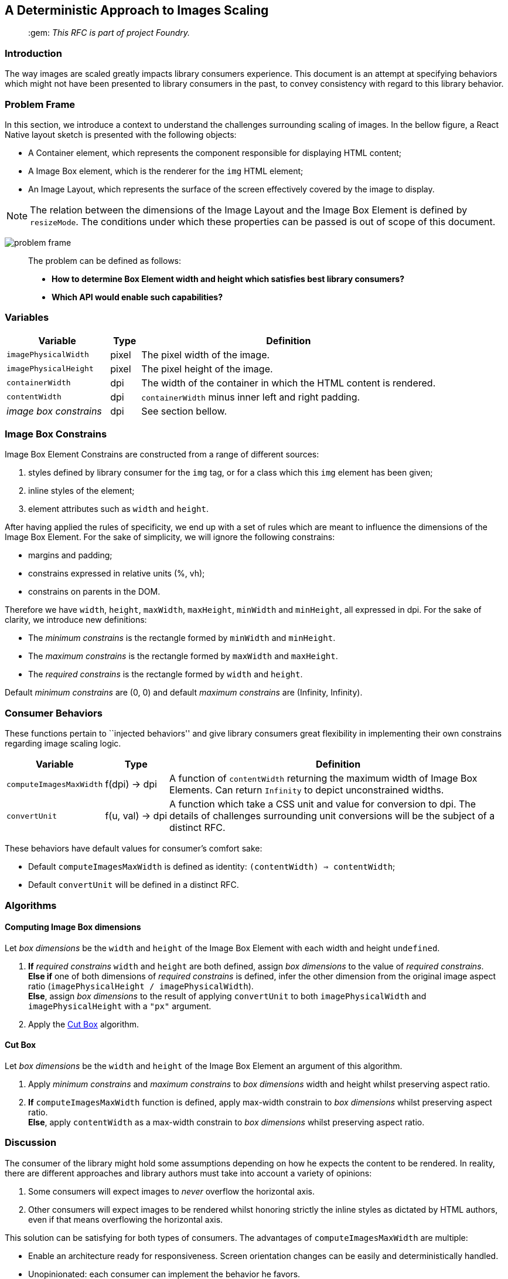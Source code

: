 :hide-uri-scheme:
ifdef::env-github[]
:tip-caption: :bulb:
:note-caption: :information_source:
:important-caption: :heavy_exclamation_mark:
:caution-caption: :fire:
:warning-caption: :warning:
endif::[]

== A Deterministic Approach to Images Scaling

____
​:gem: _This RFC is part of project Foundry._
____


=== Introduction

The way images are scaled greatly impacts library consumers experience.
This document is an attempt at specifying behaviors which might not have
been presented to library consumers in the past, to convey consistency
with regard to this library behavior.

=== Problem Frame

In this section, we introduce a context to understand the challenges
surrounding scaling of images. In the bellow figure, a React Native
layout sketch is presented with the following objects:

* A Container element, which represents the component responsible for
displaying HTML content;
* A Image Box element, which is the renderer for the `img` HTML element;
* An Image Layout, which represents the surface of the screen
effectively covered by the image to display.

[NOTE]
The relation between the dimensions of the Image Layout and the Image
Box Element is defined by `resizeMode`. The conditions under which these
properties can be passed is out of scope of this document.

image:img/001-problem-frame.svg[problem frame]

____
The problem can be defined as follows:

* *How to determine Box Element width and height which satisfies best
library consumers?*
* *Which API would enable such capabilities?*
____

=== Variables

[width="100%",cols="24%,7%,69%",options="header",]
|===
|Variable
|Type
|Definition

|`imagePhysicalWidth`
|pixel
|The pixel width of the image.

|`imagePhysicalHeight`
|pixel
|The pixel height of the image.

|`containerWidth`
|dpi
|The width of the container in which the HTML content is rendered.

|`contentWidth`
|dpi
|`containerWidth` minus inner left and right padding.

|_image box constrains_
|dpi
|See section bellow.
|===

=== Image Box Constrains

Image Box Element Constrains are constructed from a range of different
sources:

[arabic]
. styles defined by library consumer for the `img` tag, or for a class
which this `img` element has been given;
. inline styles of the element;
. element attributes such as `width` and `height`.

After having applied the rules of specificity, we end up with a set of
rules which are meant to influence the dimensions of the Image Box
Element. For the sake of simplicity, we will ignore the following
constrains:

* margins and padding;
* constrains expressed in relative units (%, vh);
* constrains on parents in the DOM.

Therefore we have `width`, `height`, `maxWidth`, `maxHeight`, `minWidth`
and `minHeight`, all expressed in dpi. For the sake of clarity, we
introduce new definitions:

* The _minimum constrains_ is the rectangle formed by `minWidth` and
`minHeight`.
* The _maximum constrains_ is the rectangle formed by `maxWidth` and
`maxHeight`.
* The _required constrains_ is the rectangle formed by `width` and
`height`.

Default _minimum constrains_ are (0, 0) and default _maximum constrains_
are (Infinity, Infinity).

=== Consumer Behaviors

These functions pertain to ``injected behaviors'' and give library
consumers great flexibility in implementing their own constrains
regarding image scaling logic.

[width="100%",cols="13%,7%,80%",options="header",]
|===
|Variable
|Type
|Definition

|`computeImagesMaxWidth`
|f(dpi) → dpi
|A function of `contentWidth` returning the maximum width of Image Box
Elements. Can return `Infinity` to depict unconstrained widths.

|`convertUnit`
|f(u, val) → dpi
|A function which take a CSS unit and value for conversion to dpi. The details
of challenges surrounding unit conversions will be the subject of a distinct
RFC.
|===

These behaviors have default values for consumer’s comfort sake:

* Default `computeImagesMaxWidth` is defined as identity:
`(contentWidth) => contentWidth`;
* Default `convertUnit` will be defined in a distinct RFC.

=== Algorithms

==== Computing Image Box dimensions

Let _box dimensions_ be the `width` and `height` of the Image Box
Element with each width and height `undefined`.

[arabic]
. *If* _required constrains_ `width` and `height` are both defined,
assign _box dimensions_ to the value of _required constrains_. +
*Else if* one of both dimensions of _required constrains_ is defined,
infer the other dimension from the original image aspect ratio
(`imagePhysicalHeight / imagePhysicalWidth`). +
*Else*, assign _box dimensions_ to the result of applying `convertUnit`
to both `imagePhysicalWidth` and `imagePhysicalHeight` with a `"px"`
argument.
. Apply the <<cut-box>> algorithm.

[[cut-box]]
==== Cut Box

Let _box dimensions_ be the `width` and `height` of the Image Box
Element an argument of this algorithm.

[arabic]
. Apply _minimum constrains_ and _maximum constrains_ to _box_
_dimensions_ width and height whilst preserving aspect ratio.
. *If* `computeImagesMaxWidth` function is defined, apply max-width
constrain to _box dimensions_ whilst preserving aspect ratio. +
*Else*, apply `contentWidth` as a max-width constrain to _box
dimensions_ whilst preserving aspect ratio.

=== Discussion

The consumer of the library might hold some assumptions depending on how
he expects the content to be rendered. In reality, there are different
approaches and library authors must take into account a variety of
opinions:

[arabic]
. Some consumers will expect images to _never_ overflow the horizontal
axis.
. Other consumers will expect images to be rendered whilst honoring
strictly the inline styles as dictated by HTML authors, even if that
means overflowing the horizontal axis.

This solution can be satisfying for both types of consumers. The
advantages of `computeImagesMaxWidth` are multiple:

* Enable an architecture ready for responsiveness. Screen orientation
changes can be easily and deterministically handled.
* Unopinionated: each consumer can implement the behavior he favors.
* Extensible to any embedded contents.
